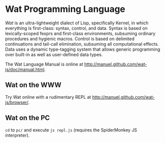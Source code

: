 * Wat Programming Language

/Wat/ is an ultra-lightweight dialect of Lisp, specifically Kernel, in
which everything is first-class: syntax, control, and data.  Syntax is
based on lexically-scoped fexprs and first-class environments,
subsuming ordinary procedures and hygienic macros.  Control is based
on delimited continuations and tail-call elimination, subsuming all
computational effects.  Data uses a dynamic type-tagging system that
allows generic programming over built-in as well as user-defined data
types.

The Wat Language Manual is online at
<http://manuel.github.com/wat-js/doc/manual.html>.

** Wat on the WWW

Try Wat online with a rudimentary REPL at
<http://manuel.github.com/wat-js/browser/>.

** Wat on the PC

=cd= to =pc/= and execute =js repl.js= (requires the SpiderMonkey JS
interpreter).
